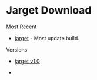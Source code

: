 * Jarget Download 

Most Recent 

 - [[https://github.com/caiorss/jarget/raw/gh-pages/jarget][jarget]] - Most update build.

Versions 

 - [[https://github.com/caiorss/jarget/raw/001fc101096bb6d85c8a641d5809a583b5eb489c/jarget][jarget v1.0]]

 - 
